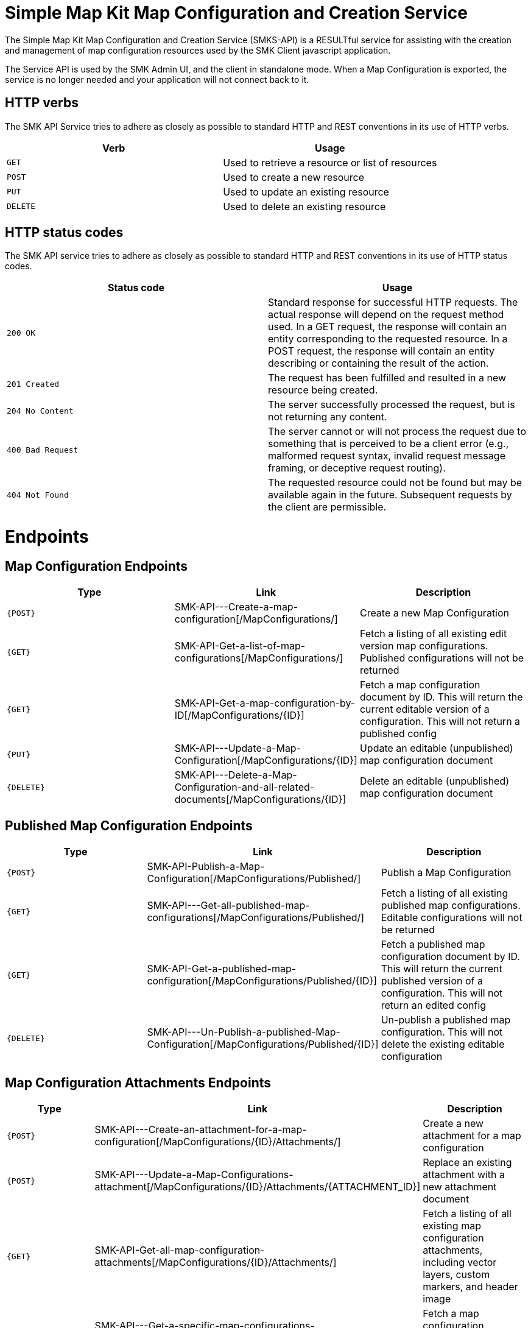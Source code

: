 = Simple Map Kit Map Configuration and Creation Service

The Simple Map Kit Map Configuration and Creation Service (SMKS-API) is a RESULTful service for assisting with the creation and management of map configuration resources used by the SMK Client javascript application.

The Service API is used by the SMK Admin UI, and the client in standalone mode. When a Map Configuration is exported, the service is no longer needed and your application will not connect back to it.

== HTTP verbs
The SMK API Service tries to adhere as closely as possible to standard HTTP and REST conventions in its use of HTTP verbs.
|===
| Verb | Usage

| `GET`
| Used to retrieve a resource or list of resources

| `POST`
| Used to create a new resource

| `PUT`
| Used to update an existing resource

| `DELETE`
| Used to delete an existing resource
|===

== HTTP status codes
The SMK API service tries to adhere as closely as possible to standard HTTP and REST conventions in its use of HTTP status codes.

|===
| Status code | Usage

| `200 OK`
| Standard response for successful HTTP requests. The actual response will depend on the request method used. In a GET request, the response will contain an entity corresponding to the requested resource. In a POST request, the response will contain an entity describing or containing the result of the action.

| `201 Created`
| The request has been fulfilled and resulted in a new resource being created.

| `204 No Content`
| The server successfully processed the request, but is not returning any content.

| `400 Bad Request`
| The server cannot or will not process the request due to something that is perceived to be a client error (e.g., malformed request syntax, invalid request message framing, or deceptive request routing).

| `404 Not Found`
| The requested resource could not be found but may be available again in the future. Subsequent requests by the client are permissible.
|===

= Endpoints

== Map Configuration Endpoints

|===
| Type | Link | Description

|`{POST}` 
|SMK-API---Create-a-map-configuration[/MapConfigurations/]
|Create a new Map Configuration

|`{GET}` 
|SMK-API-Get-a-list-of-map-configurations[/MapConfigurations/]
|Fetch a listing of all existing edit version map configurations. Published configurations will not be returned

|`{GET}` 
|SMK-API-Get-a-map-configuration-by-ID[/MapConfigurations/{ID}]
|Fetch a map configuration document by ID. This will return the current editable version of a configuration. This will not return a published config

|`{PUT}` 
|SMK-API---Update-a-Map-Configuration[/MapConfigurations/{ID}]
|Update an editable (unpublished) map configuration document

|`{DELETE}` 
|SMK-API---Delete-a-Map-Configuration-and-all-related-documents[/MapConfigurations/{ID}]
|Delete an editable (unpublished) map configuration document

|===

== Published Map Configuration Endpoints

|===
| Type | Link | Description

|`{POST}` 
|SMK-API-Publish-a-Map-Configuration[/MapConfigurations/Published/]
|Publish a Map Configuration

|`{GET}` 
|SMK-API---Get-all-published-map-configurations[/MapConfigurations/Published/]
|Fetch a listing of all existing published map configurations. Editable configurations will not be returned

|`{GET}` 
|SMK-API-Get-a-published-map-configuration[/MapConfigurations/Published/{ID}]
|Fetch a published map configuration document by ID. This will return the current published version of a configuration. This will not return an edited config

|`{DELETE}` 
|SMK-API---Un-Publish-a-published-Map-Configuration[/MapConfigurations/Published/{ID}]
|Un-publish a published map configuration. This will not delete the existing editable configuration

|===

== Map Configuration Attachments Endpoints

|===
| Type | Link | Description

|`{POST}` 
|SMK-API---Create-an-attachment-for-a-map-configuration[/MapConfigurations/{ID}/Attachments/]
|Create a new attachment for a map configuration

|`{POST}` 
|SMK-API---Update-a-Map-Configurations-attachment[/MapConfigurations/{ID}/Attachments/{ATTACHMENT_ID}]
|Replace an existing attachment with a new attachment document

|`{GET}` 
|SMK-API-Get-all-map-configuration-attachments[/MapConfigurations/{ID}/Attachments/]
|Fetch a listing of all existing map configuration attachments, including vector layers, custom markers, and header image

|`{GET}` 
|SMK-API---Get-a-specific-map-configurations-attachment[/MapConfigurations/{ID}/Attachments/{ATTACHMENT_ID}]
|Fetch a map configuration attachment by ATTACHMENT ID

|`{DELETE}` 
|SMK-API---Delete-a-map-configurations-attachment[/MapConfigurations/{ID}/Attachments/{ATTACHMENT_ID}]
|Permenantly delete a map configurations attachment

|===

NOTE: published documents also include Attachment endpoints, but only the GET methods are available. They follow the same rules and structure as editable map configuration documents.

= Resources

Complete resource model details SMK-API-Resource-Model[can be found here]
